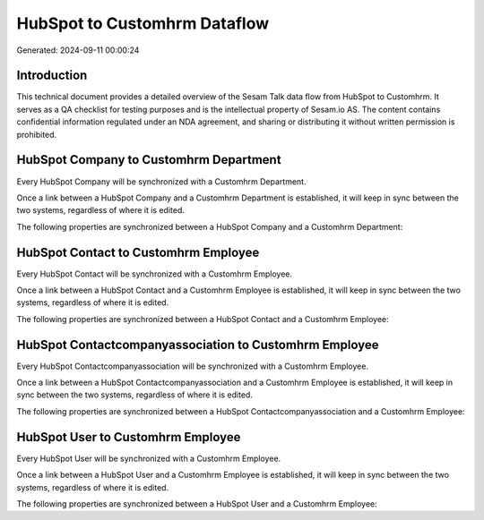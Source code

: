 =============================
HubSpot to Customhrm Dataflow
=============================

Generated: 2024-09-11 00:00:24

Introduction
------------

This technical document provides a detailed overview of the Sesam Talk data flow from HubSpot to Customhrm. It serves as a QA checklist for testing purposes and is the intellectual property of Sesam.io AS. The content contains confidential information regulated under an NDA agreement, and sharing or distributing it without written permission is prohibited.

HubSpot Company to Customhrm Department
---------------------------------------
Every HubSpot Company will be synchronized with a Customhrm Department.

Once a link between a HubSpot Company and a Customhrm Department is established, it will keep in sync between the two systems, regardless of where it is edited.

The following properties are synchronized between a HubSpot Company and a Customhrm Department:

.. list-table::
   :header-rows: 1

   * - HubSpot Company Property
     - Customhrm Department Property
     - Customhrm Data Type


HubSpot Contact to Customhrm Employee
-------------------------------------
Every HubSpot Contact will be synchronized with a Customhrm Employee.

Once a link between a HubSpot Contact and a Customhrm Employee is established, it will keep in sync between the two systems, regardless of where it is edited.

The following properties are synchronized between a HubSpot Contact and a Customhrm Employee:

.. list-table::
   :header-rows: 1

   * - HubSpot Contact Property
     - Customhrm Employee Property
     - Customhrm Data Type


HubSpot Contactcompanyassociation to Customhrm Employee
-------------------------------------------------------
Every HubSpot Contactcompanyassociation will be synchronized with a Customhrm Employee.

Once a link between a HubSpot Contactcompanyassociation and a Customhrm Employee is established, it will keep in sync between the two systems, regardless of where it is edited.

The following properties are synchronized between a HubSpot Contactcompanyassociation and a Customhrm Employee:

.. list-table::
   :header-rows: 1

   * - HubSpot Contactcompanyassociation Property
     - Customhrm Employee Property
     - Customhrm Data Type


HubSpot User to Customhrm Employee
----------------------------------
Every HubSpot User will be synchronized with a Customhrm Employee.

Once a link between a HubSpot User and a Customhrm Employee is established, it will keep in sync between the two systems, regardless of where it is edited.

The following properties are synchronized between a HubSpot User and a Customhrm Employee:

.. list-table::
   :header-rows: 1

   * - HubSpot User Property
     - Customhrm Employee Property
     - Customhrm Data Type

